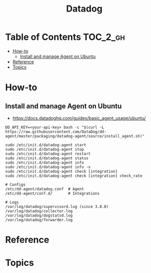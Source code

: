 #+TITLE: Datadog

* Table of Contents :TOC_2_gh:
 - [[#how-to][How-to]]
   - [[#install-and-manage-agent-on-ubuntu][Install and manage Agent on Ubuntu]]
 - [[#reference][Reference]]
 - [[#topics][Topics]]

* How-to
** Install and manage Agent on Ubuntu
- https://docs.datadoghq.com/guides/basic_agent_usage/ubuntu/

#+BEGIN_SRC shell
  DD_API_KEY=<your-api-key> bash -c "$(curl -L https://raw.githubusercontent.com/DataDog/dd-agent/master/packaging/datadog-agent/source/install_agent.sh)"
#+END_SRC

#+BEGIN_SRC shell
  sudo /etc/init.d/datadog-agent start
  sudo /etc/init.d/datadog-agent stop
  sudo /etc/init.d/datadog-agent restart
  sudo /etc/init.d/datadog-agent status
  sudo /etc/init.d/datadog-agent info
  sudo /etc/init.d/datadog-agent info -v
  sudo /etc/init.d/datadog-agent check [integration]
  sudo /etc/init.d/datadog-agent check [integration] check_rate
#+END_SRC

#+BEGIN_SRC shell
  # Configs
  /etc/dd-agent/datadog.conf  # Agent
  /etc/dd-agent/conf.d/       # Integrations

  # Logs
  /var/log/datadog/supervisord.log (since 3.8.0)
  /var/log/datadog/collector.log
  /var/log/datadog/dogstatsd.log
  /var/log/datadog/forwarder.log
#+END_SRC

* Reference
* Topics
